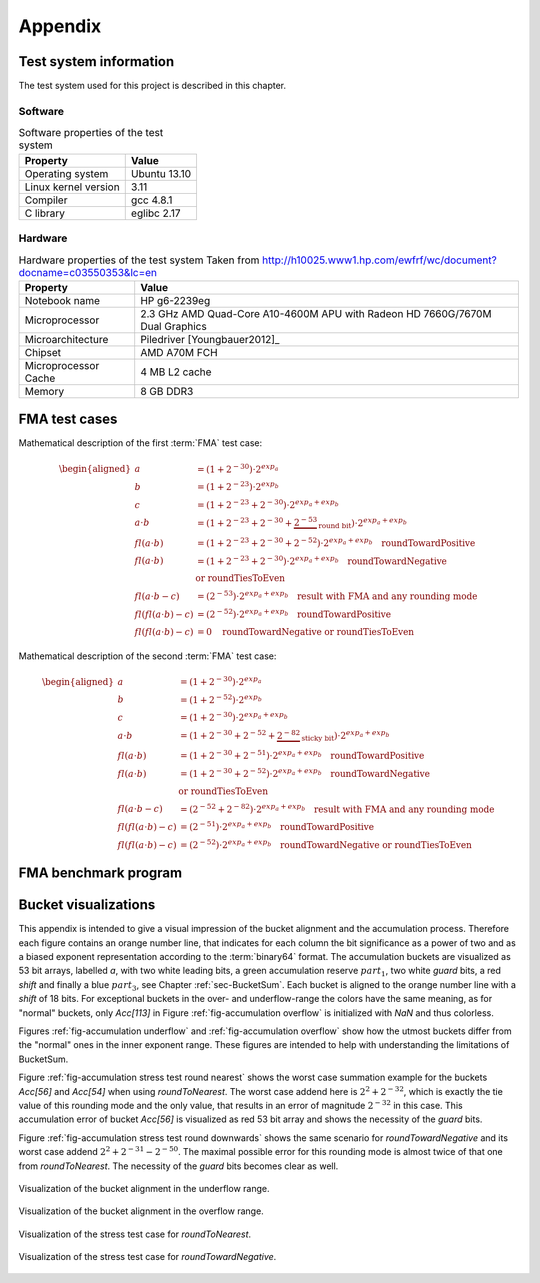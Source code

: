 ********
Appendix
********


.. _sec-Test system information:

Test system information
=======================

The test system used for this project is described in this chapter.



Software
--------

.. list-table:: Software properties of the test system
   :header-rows: 1
   :name: tbl-Software test system

   * - Property
     - Value
   * - Operating system
     - Ubuntu 13.10
   * - Linux kernel version
     - 3.11
   * - Compiler
     - gcc 4.8.1
   * - C library
     - eglibc 2.17


.. code-block:: bash
   :caption: Linux commands to verify the system software properties
   :name: lst-Software test system
   :linenos:

   # kernel information
   uname -a

   # compiler and C library information
   gcc --version
   ldd --version




Hardware
--------

.. list-table:: Hardware properties of the test system Taken from http://h10025.www1.hp.com/ewfrf/wc/document?docname=c03550353&lc=en
   :header-rows: 1
   :name: tbl-Hardware test system

   * - Property
     - Value
   * - Notebook name
     - HP g6-2239eg
   * - Microprocessor
     - 2.3 GHz AMD Quad-Core A10-4600M APU with Radeon HD 7660G/7670M Dual Graphics
   * - Microarchitecture
     - Piledriver [Youngbauer2012]_
   * - Chipset
     - AMD A70M FCH
   * - Microprocessor Cache
     - 4 MB L2 cache
   * - Memory
     - 8 GB DDR3


.. code-block:: bash
   :caption: Linux commands to verify the system hardware properties
   :name: lst-Hardware test system
   :linenos:

   # CPU information
   cat /proc/cpuinfo
   dmidecode -t processor

   # memory information
   free -b
   dmidecode -t memory



.. _sec-FMA test cases:

FMA test cases
==============

Mathematical description of the first :term:`FMA` test case:

.. math::

   \begin{aligned}
   a &= \left(1 + 2^{-30}\right) \cdot 2^{exp_{a}} \\ b &= \left(1 +
   2^{-23}\right) \cdot 2^{exp_{b}} \\ c &= \left(1 + 2^{-23} + 2^{-30}\right)
   \cdot 2^{exp_{a} + exp_{b}} \\ a \cdot b &= \left(1 + 2^{-23} + 2^{-30} +
     \underbrace{2^{-53}}_{\textit{round bit}}\right) \cdot 2^{exp_{a} +
     exp_{b}} \\
   fl(a \cdot b) &= \left(1 + 2^{-23} + 2^{-30} + 2^{-52}\right)
     \cdot 2^{exp_{a} + exp_{b}} \quad\text{roundTowardPositive} \\
   fl(a \cdot b) &= \left(1 + 2^{-23} + 2^{-30}\right)
     \cdot 2^{exp_{a} + exp_{b}} \quad\text{roundTowardNegative} \\ &
     \hspace*{6,5cm}\text{or roundTiesToEven} \\
   fl(a \cdot b - c) &=
     \underline{\underline{\left(2^{-53}\right) \cdot 2^{exp_{a} + exp_{b}}}}
     \quad\text{result with FMA and any rounding mode} \\
   fl(fl(a \cdot b) - c) &=
     \underline{\underline{\left(2^{-52}\right) \cdot 2^{exp_{a} + exp_{b}}}}
     \quad\text{roundTowardPositive} \\
   fl(fl(a \cdot b) - c) &=
     \underline{\underline{0}} \quad\text{roundTowardNegative or
     roundTiesToEven}
   \end{aligned}

Mathematical description of the second :term:`FMA` test case:

.. math::

   \begin{aligned}
   a &= \left(1 + 2^{-30}\right) \cdot 2^{exp_{a}} \\ b &= \left(1 +
   2^{-52}\right) \cdot 2^{exp_{b}} \\ c &= \left(1 + 2^{-30}\right) \cdot
   2^{exp_{a} + exp_{b}} \\ a \cdot b &= \left(1 + 2^{-30} + 2^{-52} +
     \underbrace{2^{-82}}_{\textit{sticky bit}}\right) \cdot 2^{exp_{a} +
     exp_{b}} \\
   fl(a \cdot b) &= \left(1 + 2^{-30} + 2^{-51}\right)
     \cdot 2^{exp_{a} + exp_{b}} \quad\text{roundTowardPositive} \\
   fl(a \cdot b) &= \left(1 + 2^{-30} + 2^{-52}\right)
     \cdot 2^{exp_{a} + exp_{b}} \quad\text{roundTowardNegative} \\ &
     \hspace*{6,5cm}\text{or roundTiesToEven} \\
   fl(a \cdot b - c) &=
     \underline{\underline{\left(2^{-52} + 2^{-82}\right) \cdot 2^{exp_{a}
     + exp_{b}}}} \quad\text{result with FMA and any rounding mode} \\
   fl(fl(a \cdot b) - c) &=
     \underline{\underline{\left(2^{-51}\right) \cdot 2^{exp_{a} + exp_{b}}}}
     \quad\text{roundTowardPositive} \\
   fl(fl(a \cdot b) - c) &=
     \underline{\underline{\left(2^{-52}\right) \cdot 2^{exp_{a} + exp_{b}}}}
     \quad\text{roundTowardNegative or roundTiesToEven}
   \end{aligned}


.. code-block:: c
   :caption: Excerpts of the FMA test case 1 implementation
   :name: lst-Excerpts of the FMA test case 1 implementation
   :linenos:

   /* ... */

   double x = 1.0 + std::pow (2.0, -30.0);
   double y = 1.0 + std::pow (2.0, -23.0);
   double z = -(1.0 + std::pow (2.0, -23.0) + std::pow (2.0, -30.0));
   #if !defined(NO_FMA)
     double expect = std::pow (2.0, -53.0);
   #elif (ROUNDING_MODE == FE_UPWARD)
     double expect = std::pow (2.0, -52.0);
   #else
     double expect = 0.0;
   #endif

   /* ... */

   // Try to set rounding mode
   int error = std::fesetround (ROUNDING_MODE);

   /* ... */

   // Initialize data
   for (int i = 0; i < DATA_LENGTH; i++) {
     v1[i] = x;
     v2[i] = y;
     v3[i] = z;
   }
   for (int i = 0; i < PARALLEL; i++) {
     a[i] = 0.0;
   }

   /* ... */

   a[0] += std::fma (v1[j], v2[j], v3[j]);

   /* ... */

   a[0] += (v1[j] * v2[j]) + v3[j];

   /* ... */

.. code-block:: nasm
   :caption: Excerpt from test_1_fma_rd.s
   :name: lst-Excerpt from test 1 fma rd.s
   :linenos:

   .L15:
   	# ...
   	vfmaddsd    (%r12), %xmm5, %xmm4, %xmm2 # *v3_20, tmp107, tmp106, D.37327
   	vfmadd231sd 8(%rbx), %xmm6, %xmm1	# MEM[(double*)v2_18 + 8B], tmp108, D.37327



FMA benchmark program
=====================

.. code-block:: c
   :caption: Excerpt from benchmark\_fma.cpp
   :name: lst-Excerpt from benchmark fma.cpp
   :linenos:

   /* ... */

   clock_t t_start = clock ();

   // inner loop: several computation
   for (long j = 0; j < i; j += PARALLEL) {

   /* ... */

   #if defined(BENCHMARK_FMA)
     c[0] = std::fma (a, b, c[0]);
   #if PARALLEL > 1
     c[1] = std::fma (a, b, c[1]);

   /* ... */

   #if defined(BENCHMARK_ADD)
     c[0] += a;
   #if PARALLEL > 1
     c[1] += a;

   /* ... */

   #if defined(BENCHMARK_MULT)
     c[0] *= a;
   #if PARALLEL > 1
     c[1] *= a;

   /* ... */

   }

   /* ... */

     clock_t t_end = clock ();

   /* ... */


.. code-block:: nasm
   :caption: Excerpt from benchmark\_fma\_1.s
   :name: lst-Excerpt from benchmark fma 1.s
   :linenos:

   .L10:
   	incq	    %rdx		 # j
   	vfmadd231sd %xmm2, %xmm3, %xmm1  # b, a, c$
   	cmpq	    %rbx, %rdx		 # i, j
   	jl	    .L10		 #,


.. code-block:: nasm
   :caption: Excerpt from benchmark\_add\_1.s
   :name: lst-Excerpt from benchmark add 1.s
   :linenos:

   .L10:
   	incq   %rdx		    # j
   	vaddsd %xmm2, %xmm1, %xmm1  # a, c$, c$
   	cmpq   %rbx, %rdx	    # i, j
   	jl     .L10		    #,


.. code-block:: nasm
   :caption: Excerpt from benchmark\_mult\_1.s
   :name: lst-Excerpt from benchmark mult 1.s
   :linenos:

   .L10:
   	incq   %rdx		   # j
   	vmulsd %xmm2, %xmm1, %xmm1 # a, c$, c$
   	cmpq   %rbx, %rdx	   # i, j
   	jl     .L10		   #,


.. code-block:: nasm
   :caption: Excerpt from benchmark\_fma\_4.s
   :name: lst-Excerpt from benchmark fma 4.s
   :linenos:

   .L10:
   	addq	    $4, %rdx		#, j
   	vfmadd231sd %xmm1, %xmm2, %xmm3 # b, a, c$0
   	cmpq	    %rbx, %rdx		# i, j
   	vfmadd231sd %xmm1, %xmm2, %xmm4 # b, a, c$1
   	vfmadd231sd %xmm1, %xmm2, %xmm5 # b, a, c$2
   	vfmadd231sd %xmm1, %xmm2, %xmm0 # b, a, c$3
   	jl	    .L10		#,



Bucket visualizations
=====================

This appendix is intended to give a visual impression of the bucket alignment
and the accumulation process. Therefore each figure contains an orange number
line, that indicates for each column the bit significance as a power of two and
as a biased exponent representation according to the :term:`binary64` format.
The accumulation buckets are visualized as 53 bit arrays, labelled *a*, with two
white leading bits, a green accumulation reserve :math:`part_{1}`, two white
*guard* bits, a red *shift* and finally a blue :math:`part_{3}`, see Chapter
:ref:`sec-BucketSum`. Each bucket is aligned to the orange number line with a
*shift* of 18 bits. For exceptional buckets in the over- and underflow-range the
colors have the same meaning, as for "normal" buckets, only *Acc[113]* in Figure
:ref:`fig-accumulation overflow` is initialized with *NaN* and thus colorless.

Figures :ref:`fig-accumulation underflow` and :ref:`fig-accumulation overflow`
show how the utmost buckets differ from the "normal" ones in the inner exponent
range. These figures are intended to help with understanding the limitations of
BucketSum.

Figure :ref:`fig-accumulation stress test round nearest` shows the worst case
summation example for the buckets *Acc[56]* and *Acc[54]* when using
*roundToNearest*. The worst case addend here is :math:`2^{2} + 2^{-32}`, which
is exactly the tie value of this rounding mode and the only value, that results
in an error of magnitude :math:`2^{-32}` in this case. This accumulation error
of bucket *Acc[56]* is visualized as red 53 bit array and shows the necessity of
the *guard* bits.

Figure :ref:`fig-accumulation stress test round downwards` shows the same
scenario for *roundTowardNegative* and its worst case addend :math:`2^{2} +
2^{-31} - 2^{-50}`. The maximal possible error for this rounding mode is almost
twice of that one from *roundToNearest*. The necessity of the *guard* bits
becomes clear as well.

.. figure:: _static/accumulation_underflow.*
   :alt: Visualization of the bucket alignment in the underflow range.
   :name: fig-accumulation underflow
   :align: center

   Visualization of the bucket alignment in the underflow range.

.. figure:: _static/accumulation_overflow.*
   :alt: Visualization of the bucket alignment in the overflow range.
   :name: fig-accumulation overflow
   :align: center

   Visualization of the bucket alignment in the overflow range.

.. figure:: _static/accumulation_stress_test_round_nearest.*
   :alt: Visualization of the stress test case for roundToNearest.
   :name: fig-accumulation stress test round nearest
   :align: center

   Visualization of the stress test case for *roundToNearest*.

.. figure:: _static/accumulation_stress_test_round_downwards.*
   :alt: Visualization of the stress test case for roundTowardNegative.
   :name: fig-accumulation stress test round downwards
   :align: center

   Visualization of the stress test case for *roundTowardNegative*.


